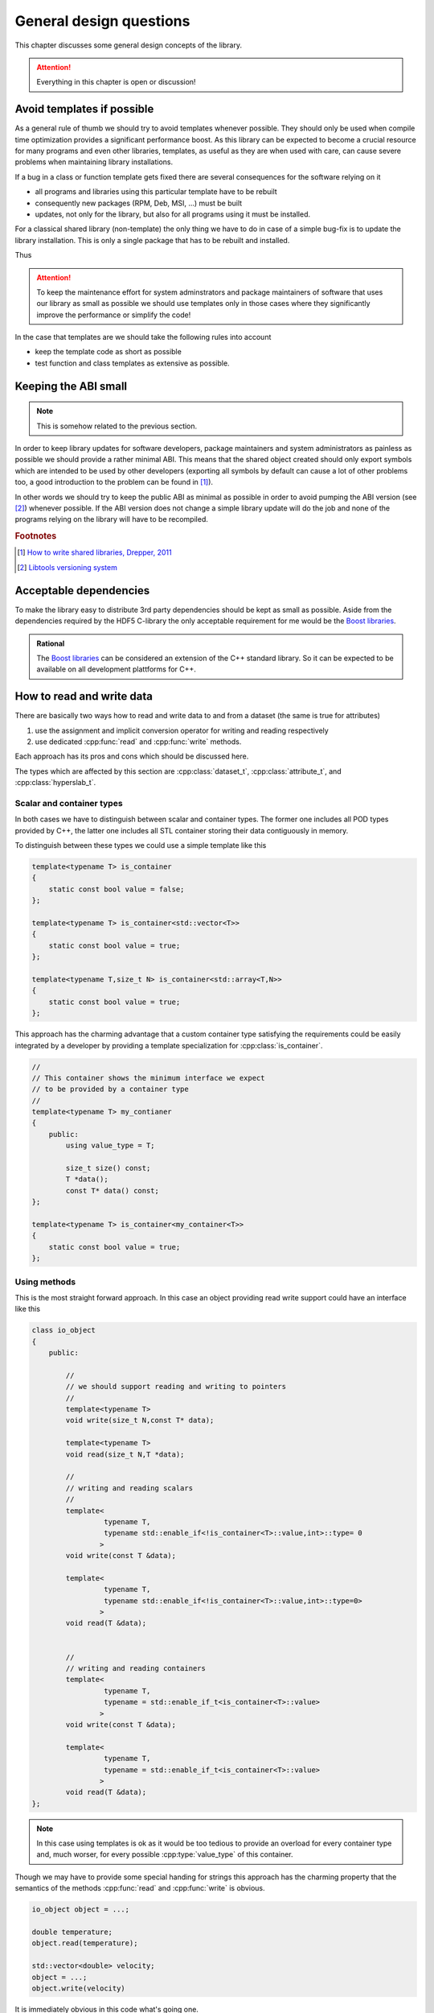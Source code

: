 ========================
General design questions
========================

This chapter discusses some general design concepts of the library. 

.. attention::

    Everything in this chapter is open or discussion!

.. _design-templates:

Avoid templates if possible
===========================

As a general rule of thumb we should try to avoid templates whenever possible. 
They should only be used when compile time optimization provides a significant 
performance boost. 
As this library can be expected to become a crucial resource for many programs and
even other libraries, templates, as useful as they are when used with care, can
cause severe problems when maintaining library installations. 

If a bug in a class or function template gets fixed there are several
consequences for the software relying on it

* all programs and libraries using this particular template have to be rebuilt
* consequently new packages (RPM, Deb, MSI, ...) must be built
* updates, not only for the library, but also for all programs using it must be 
  installed. 

For a classical shared library (non-template) the only thing we have to do in
case of a simple bug-fix is to update the library installation. This is only a
single package that has to be rebuilt and installed. 

Thus 

.. attention::

    To keep the maintenance effort for system adminstrators and package
    maintainers of software that uses our library as small as possible we
    should use templates only in those cases where they significantly improve
    the performance or simplify the code!

In the case that templates are we should take the following rules into account

* keep the template code as short as possible 
* test function and class templates as extensive as possible. 

.. _design-API:

Keeping the ABI small
=====================

.. note::

    This is somehow related to the previous section. 

In order to keep library updates for software developers, package maintainers
and system administrators as painless as possible we should provide a rather
minimal ABI. This means that the shared object created should only export
symbols which are intended to be used by other developers (exporting all
symbols by default can cause a lot of other problems too, a good 
introduction to the problem can be found in [#f1]_). 

In other words we should try to keep the public ABI as minimal as possible in
order to avoid pumping the ABI version (see [#f2]_) whenever possible. 
If the ABI version does not change a simple library update will do the job and
none of the programs relying on the library will have to be recompiled. 

.. rubric:: Footnotes

.. [#f1] `How to write shared libraries, Drepper, 2011`_
.. [#f2] `Libtools versioning system`_

.. _How to write shared libraries, Drepper, 2011: https://software.intel.com/sites/default/files/m/a/1/e/dsohowto.pdf
.. _Libtools versioning system: https://www.gnu.org/software/libtool/manual/html_node/Libtool-versioning.html


.. _design-dependencies:

Acceptable dependencies
=======================

To make the library easy to distribute 3rd party dependencies should be kept
as small as possible. Aside from the dependencies required by the HDF5 C-library
the only acceptable requirement for me would be the `Boost libraries`_.

.. admonition:: Rational

    The `Boost libraries`_ can be considered an extension of the C++ 
    standard library. So it can be expected to be available on all 
    development plattforms for C++. 

.. _Boost libraries: http://www.boost.org/

.. _design-read-write:

How to read and write data
==========================

There are basically two ways how to read and write data to and from a dataset
(the same is true for attributes)

#. use the assignment and implicit conversion operator for writing and reading
   respectively 
#. use dedicated :cpp:func:`read` and :cpp:func:`write` methods.

Each approach has its pros and cons which should be discussed here. 

The types which are affected by this section are :cpp:class:`dataset_t`,
:cpp:class:`attribute_t`, and :cpp:class:`hyperslab_t`.

Scalar and container types
--------------------------

In both cases we have to distinguish between scalar and container types. The
former one includes all POD types provided by C++, the latter one includes all
STL container storing their data contiguously in memory. 

To distinguish between these types we could use a simple template like this 

.. code-block:: cpp

    template<typename T> is_container
    {
        static const bool value = false;
    };

    template<typename T> is_container<std::vector<T>>
    {
        static const bool value = true;
    };

    template<typename T,size_t N> is_container<std::array<T,N>>
    {
        static const bool value = true;
    };

This approach has the charming advantage that a custom container type
satisfying the requirements  could be easily integrated by a developer by 
providing a template specialization for :cpp:class:`is_container`.

.. code-block:: cpp

    //
    // This container shows the minimum interface we expect 
    // to be provided by a container type
    //
    template<typename T> my_contianer
    {
        public:
            using value_type = T;
            
            size_t size() const;
            T *data();
            const T* data() const;
    };

    template<typename T> is_container<my_container<T>>
    {
        static const bool value = true;
    };

Using methods
-------------

This is the most straight forward approach. In this case an object providing
read write support could have an interface like this 

.. code-block:: cpp

    class io_object 
    {
        public:
            
            //
            // we should support reading and writing to pointers
            //
            template<typename T> 
            void write(size_t N,const T* data);

            template<typename T>
            void read(size_t N,T *data);

            //
            // writing and reading scalars
            //
            template<
                     typename T,
                     typename std::enable_if<!is_container<T>::value,int>::type= 0
                    >
            void write(const T &data);

            template<
                     typename T,
                     typename std::enable_if<!is_container<T>::value,int>::type=0>
                    >
            void read(T &data);


            //
            // writing and reading containers
            template<
                     typename T,
                     typename = std::enable_if_t<is_container<T>::value>
                    >
            void write(const T &data);

            template<
                     typename T,
                     typename = std::enable_if_t<is_container<T>::value>
                    >
            void read(T &data);
    };


.. note::

    In this case using templates is ok as it would be too tedious to provide an
    overload for every container type and, much worser, for every possible
    :cpp:type:`value_type` of this container.

Though we may have to provide some special handing for strings this approach
has the charming property that the semantics of the methods 
:cpp:func:`read` and :cpp:func:`write` is obvious. 


.. code-block:: cpp

    io_object object = ...;
    
    double temperature;
    object.read(temperature);

    std::vector<double> velocity;
    object = ...;
    object.write(velocity)

It is immediately obvious in this code what's going one. 

.. note::

    I would personally go with this approach. Not only because the obvious
    semantics of the two methods but also for reasons I will explain in the
    next subsection.

Using operators
---------------

In particular for those who are familiar with the Python :py:mod:`h5py`
package another approach might be tempting: using assignment and implicit
conversion for reading and writing. 

I will first start here with the example code to show what I mean with this:

.. code-block:: cpp

    io_object object = ....;

    double temperature = object; //reading data (conversion)

    object = ....;
    object = std::vector<double>{...}; // writing data (assignment)

A possible way how to implement this would be

.. code-block:: cpp

    class io_object
    {   
        public:

            //
            // need to provide copy and move assignment operators 
            // but we can use at least the default implementation
            //
            io_object &operator(const io_object &o) = default;
            io_object &operator(io_object &&o) = default;

            //
            // writing scalar data
            //
            template<
                     typename T,
                     typename std::enable_if<!is_container<T>::value &&
                                             !std::is_same<T,io_object>::value,
                                             int>::type = 0
                    >
            io_object &operator=(const T &data);

            
            //
            // reading scalar data
            //
            template<
                     typename T,
                     typename std::enable_if<!is_container<T>::value,int>::type=0
                    >
            operator T();

            //
            // writing container data
            //
            template<
                     typename T,
                     typename = std::enable_if_t<is_container<T>::value &&
                                                 !std::is_same<T,io_object>::value>
                    >
            io_object &operator=(const T& data);

            //
            // reading container data
            // 
            template<
                     typename T,
                     typename = std::enable_if_t<is_container<T>::value>
                    >
            operator T();
                                                 
    };
     
Though this approach looks rather elegant in the example above as we can see
the implementation has some flaws.

#. we have to provide copy and move assignment for :cpp:class:`io_object`
   itself in order to avoid problems with the write operators. 
#. the SFINAE pattern is more elaborate in particular for the assignment
   operators
#. Finally, reading data with implicit conversion problematic in particular 
   for container types.

I want to elaborate a bit on the last point. The first problem is that we have
to extend our :cpp:class:`is_container` template. The reason for this is that
the conversion method has to create a new instance of the requested container. 
Thus we would need something like this for the :cpp:class:`is_container` 
template 

.. code-block:: cpp

    template<typename T> struct is_container<std::vector<T>>
    {
        static std::vector<T> create(const dataspace_t &space)
        {
            //create an instance of std::vector<T> here
            std::vector<T> instance = .....;
            return instance; 
        }
    };

There is also some performance concern with this approach. When we iterate over
a dataset (as will be shown latter) this would mean that we would allocate a
new region of memory any time we read from the hyperslab selection (which
should provide such an interface). 
Using the simple :cpp:func:`read` and :cpp:func:`write` function approach we
could allocate a buffer for the data once before entering the loop and reuse it
in every loop cycle.

As a final conclusion: though this approach looks elegant on the first glimpse
I would go with the simple read write method for now. 


.. _design-index-range:

Index ranges
============

A crucial part when constructing selections (hyperslabs) is to specify index
ranges (Python calls this a slice). 

.. code-block:: cpp

    //
    // alternatively we could call this slice_t
    //
    class index_range_t
    {
        public:
            explicit index_range_t(hsize_t first,hsize_t last,hsize_t stride=1);
            index_range_t(hsize_t last);

            hsize_t first_index() const;
            hsize_t last_index() const;
            hsize_t stride() const;
    };


As usual for C style languages the last index is not included in the range. 
So 

.. code-block:: cpp

    index_range_t range(0,10);

Would denote the range from 0 to 9.

.. _design-file-system-objects:

Referencing file system objects
===============================


It is common for C++ and C programs to use an instance of
:cpp:type:`std::string` or :cpp:type:`char` to store the path 
of an object on a computers file system. 

I strongly discourage this approach as, again, the semantics of a string and a
file system path is quite different. I suggest to use 
:cpp:class:`boost::filesystem::path` instead of strings to reference objects on
the file system.

.. admonition:: Rational

    There are two problems with strings 

    * users tend to not care about the different syntax of a filesystem path on
      different plattforms  which can cause problems for cross-plattform 
      software.
    * In this particular case already the type passed shows what a function
      expects as an input.

